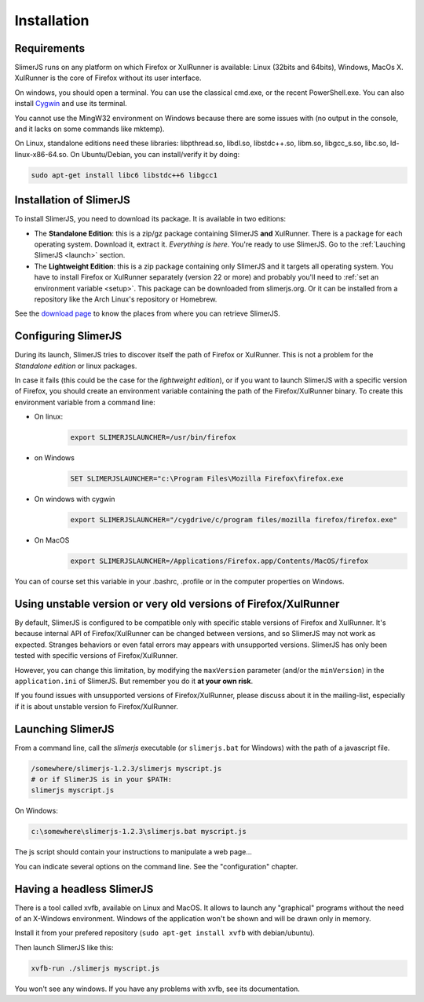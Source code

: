 .. index:: Installation


============
Installation
============

Requirements
------------

SlimerJS runs on any platform on which Firefox or XulRunner is available: Linux (32bits and 64bits),
Windows, MacOs X. XulRunner is the core of Firefox without its user interface.

On windows, you should open a terminal. You can use the classical cmd.exe, or the recent PowerShell.exe.
You can also install `Cygwin <http://www.cygwin.com/>`_ and use its terminal.

You cannot use the MingW32 environment on Windows because there are some issues with
(no output in the console, and it lacks on some commands like mktemp).

On Linux, standalone editions need these libraries: libpthread.so, libdl.so, libstdc++.so,
libm.so, libgcc_s.so, libc.so, ld-linux-x86-64.so. On Ubuntu/Debian, you can install/verify
it by doing:

.. code-block:: bash

    sudo apt-get install libc6 libstdc++6 libgcc1 

Installation of SlimerJS
------------------------

.. index::  linux, package

To install SlimerJS, you need to download its package. It is available in two editions:


- The **Standalone Edition**: this is a zip/gz package containing
  SlimerJS **and** XulRunner. There is a package for each operating system.
  Download it, extract it. *Everything is here*. You're ready to use SlimerJS.
  Go to the :ref:`Lauching SlimerJS <launch>` section.
- The **Lightweight Edition**: this is a zip package containing
  only SlimerJS and it targets all operating system. You have to install Firefox or XulRunner
  separately (version 22 or more) and probably you'll need to
  :ref:`set an environment variable <setup>`.
  This package can be downloaded from slimerjs.org. Or it can be installed from a
  repository like the Arch Linux's repository or Homebrew.

See the `download page <http://slimerjs.org/download.html>`_ to know the places from
where you can retrieve SlimerJS.
  

.. index:: SLIMERJSLAUNCHER

.. _setup:

Configuring SlimerJS
--------------------

During its launch, SlimerJS tries to discover itself the path of Firefox or
XulRunner. This is not a problem for the *Standalone edition* or linux packages.

In case it fails (this could be the case for the *lightweight edition*), or if you want
to launch SlimerJS with a specific version of Firefox, you should create an environment
variable containing the path of the Firefox/XulRunner binary. To create this environment
variable from a command line:

- On linux:
   .. code-block:: bash

      export SLIMERJSLAUNCHER=/usr/bin/firefox

- on Windows
   .. code-block:: text

      SET SLIMERJSLAUNCHER="c:\Program Files\Mozilla Firefox\firefox.exe

- On windows with cygwin
   .. code-block:: bash

      export SLIMERJSLAUNCHER="/cygdrive/c/program files/mozilla firefox/firefox.exe"

- On MacOS
   .. code-block:: bash

      export SLIMERJSLAUNCHER=/Applications/Firefox.app/Contents/MacOS/firefox


You can of course set this variable in your .bashrc, .profile or in the computer
properties on Windows.

Using unstable version or very old versions of Firefox/XulRunner
----------------------------------------------------------------

By default, SlimerJS is configured to be compatible only with specific stable versions of
Firefox and XulRunner. It's because internal API of Firefox/XulRunner can be changed
between versions, and so SlimerJS may not work as expected. Stranges behaviors or even
fatal errors may appears with unsupported versions. SlimerJS has only been tested with
specific versions of Firefox/XulRunner.

However, you can change this limitation, by modifying the ``maxVersion`` parameter (and/or
the ``minVersion``) in the ``application.ini`` of SlimerJS. But remember you do it
**at your own risk**.

If you found issues with unsupported versions of Firefox/XulRunner, please discuss about
it in the mailing-list, especially if it is about unstable version fo Firefox/XulRunner.

.. _launch:

Launching SlimerJS
------------------

From a command line, call the `slimerjs` executable (or ``slimerjs.bat`` for Windows)
with the path of a javascript file.

.. code-block:: bash

    /somewhere/slimerjs-1.2.3/slimerjs myscript.js
    # or if SlimerJS is in your $PATH:
    slimerjs myscript.js

On Windows:

.. code-block:: text

    c:\somewhere\slimerjs-1.2.3\slimerjs.bat myscript.js

The js script should contain your instructions to manipulate a web page...

You can indicate several options on the command line. See the "configuration" chapter.

Having a headless SlimerJS
--------------------------

There is a tool called xvfb, available on Linux and MacOS. It allows to launch
any "graphical" programs without the need of an X-Windows environment. Windows of
the application won't be shown and will be drawn only in memory.

Install it from your prefered repository (``sudo apt-get install xvfb`` with debian/ubuntu).

Then launch SlimerJS like this:

.. code-block:: bash

    xvfb-run ./slimerjs myscript.js

You won't see any windows. If you have any problems with xvfb, see its
documentation.
